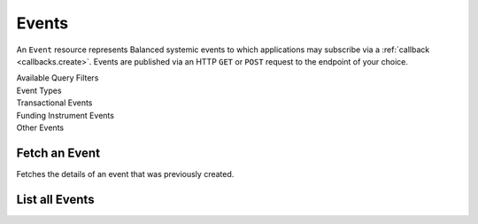 Events
======

An ``Event`` resource represents Balanced systemic events to which applications
may subscribe via a :ref:`callback <callbacks.create>`. Events are published via
an HTTP ``GET`` or ``POST`` request to the endpoint of your choice.

.. note::
   :header_class: alert alert-tab
   :body_class: alert alert-green

   Balanced may deliver more than one event with the same payload, but with a
   different event id.


.. container:: header3

  Available Query Filters

.. cssclass:: dl-horizontal dl-params filters

  .. dcode:: query Events


.. container:: header2

  Event Types

.. container:: header3

  Transactional Events

.. cssclass:: dl-horizontal dl-params filters

  .. dcode:: enum audit_event_type
    :include: credit.* debit.* hold.* refund.* reversal.*


.. container:: header3

  Funding Instrument Events

.. cssclass:: dl-horizontal dl-params filters

  .. dcode:: enum audit_event_type
    :include: card.* bank_account.* bank_account_verification.*


.. container:: header3

  Other Events

.. cssclass:: dl-horizontal dl-params filters

  .. dcode:: enum audit_event_type
    :include: account.* order.* dispute.* settlement.*


Fetch an Event
-----------------

.. _events.show:

Fetches the details of an event that was previously created.

.. container:: code-white

    .. dcode:: scenario event_show


List all Events
---------------

.. cssclass:: dl-horizontal dl-params

  ``limit``
      *optional* integer. Defaults to ``10``.

  ``offset``
      *optional* integer. Defaults to ``0``.

.. container:: code-white

  .. dcode:: scenario event_list
